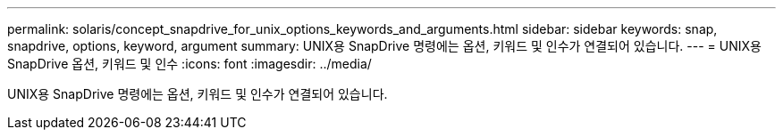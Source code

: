 ---
permalink: solaris/concept_snapdrive_for_unix_options_keywords_and_arguments.html 
sidebar: sidebar 
keywords: snap, snapdrive, options, keyword, argument 
summary: UNIX용 SnapDrive 명령에는 옵션, 키워드 및 인수가 연결되어 있습니다. 
---
= UNIX용 SnapDrive 옵션, 키워드 및 인수
:icons: font
:imagesdir: ../media/


[role="lead"]
UNIX용 SnapDrive 명령에는 옵션, 키워드 및 인수가 연결되어 있습니다.
